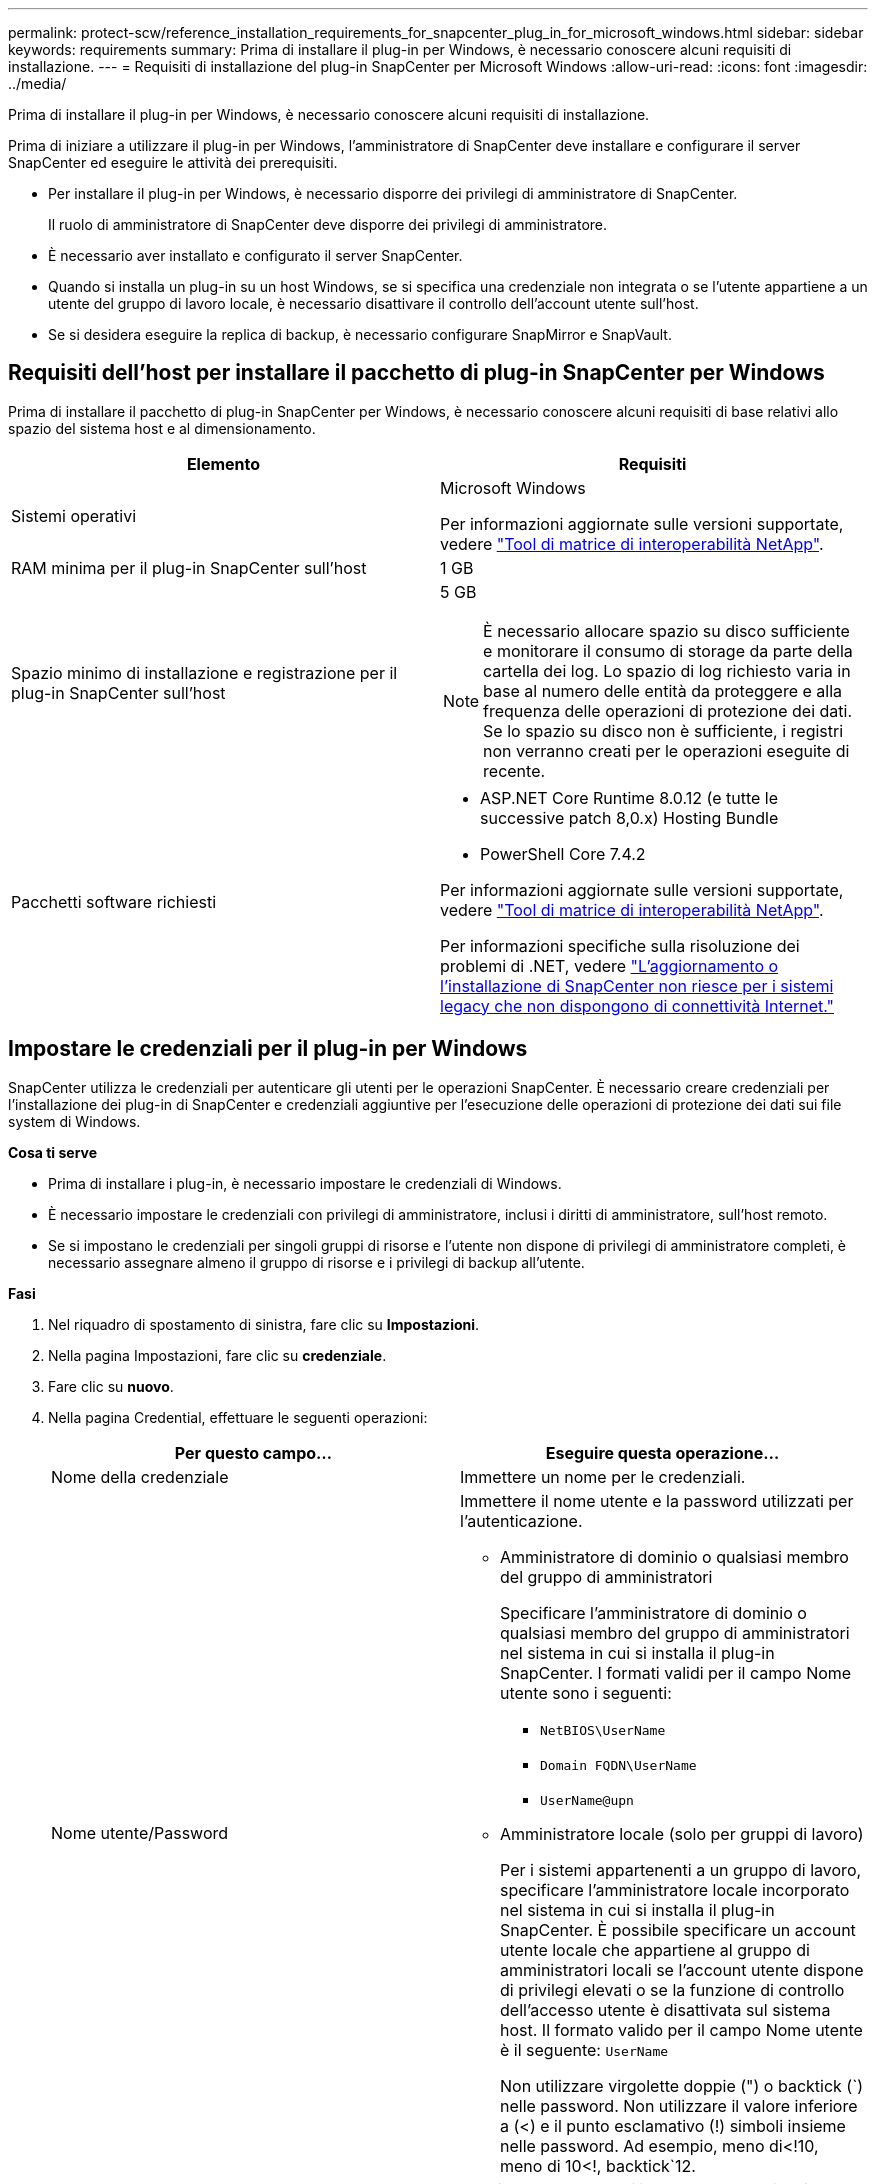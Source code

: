 ---
permalink: protect-scw/reference_installation_requirements_for_snapcenter_plug_in_for_microsoft_windows.html 
sidebar: sidebar 
keywords: requirements 
summary: Prima di installare il plug-in per Windows, è necessario conoscere alcuni requisiti di installazione. 
---
= Requisiti di installazione del plug-in SnapCenter per Microsoft Windows
:allow-uri-read: 
:icons: font
:imagesdir: ../media/


[role="lead"]
Prima di installare il plug-in per Windows, è necessario conoscere alcuni requisiti di installazione.

Prima di iniziare a utilizzare il plug-in per Windows, l'amministratore di SnapCenter deve installare e configurare il server SnapCenter ed eseguire le attività dei prerequisiti.

* Per installare il plug-in per Windows, è necessario disporre dei privilegi di amministratore di SnapCenter.
+
Il ruolo di amministratore di SnapCenter deve disporre dei privilegi di amministratore.

* È necessario aver installato e configurato il server SnapCenter.
* Quando si installa un plug-in su un host Windows, se si specifica una credenziale non integrata o se l'utente appartiene a un utente del gruppo di lavoro locale, è necessario disattivare il controllo dell'account utente sull'host.
* Se si desidera eseguire la replica di backup, è necessario configurare SnapMirror e SnapVault.




== Requisiti dell'host per installare il pacchetto di plug-in SnapCenter per Windows

Prima di installare il pacchetto di plug-in SnapCenter per Windows, è necessario conoscere alcuni requisiti di base relativi allo spazio del sistema host e al dimensionamento.

|===
| Elemento | Requisiti 


 a| 
Sistemi operativi
 a| 
Microsoft Windows

Per informazioni aggiornate sulle versioni supportate, vedere https://imt.netapp.com/matrix/imt.jsp?components=121074;&solution=1257&isHWU&src=IMT["Tool di matrice di interoperabilità NetApp"^].



 a| 
RAM minima per il plug-in SnapCenter sull'host
 a| 
1 GB



 a| 
Spazio minimo di installazione e registrazione per il plug-in SnapCenter sull'host
 a| 
5 GB


NOTE: È necessario allocare spazio su disco sufficiente e monitorare il consumo di storage da parte della cartella dei log. Lo spazio di log richiesto varia in base al numero delle entità da proteggere e alla frequenza delle operazioni di protezione dei dati. Se lo spazio su disco non è sufficiente, i registri non verranno creati per le operazioni eseguite di recente.



 a| 
Pacchetti software richiesti
 a| 
* ASP.NET Core Runtime 8.0.12 (e tutte le successive patch 8,0.x) Hosting Bundle
* PowerShell Core 7.4.2


Per informazioni aggiornate sulle versioni supportate, vedere https://imt.netapp.com/matrix/imt.jsp?components=121074;&solution=1257&isHWU&src=IMT["Tool di matrice di interoperabilità NetApp"^].

Per informazioni specifiche sulla risoluzione dei problemi di .NET, vedere https://kb.netapp.com/mgmt/SnapCenter/SnapCenter_upgrade_or_install_fails_with_This_KB_is_not_related_to_the_OS["L'aggiornamento o l'installazione di SnapCenter non riesce per i sistemi legacy che non dispongono di connettività Internet."]

|===


== Impostare le credenziali per il plug-in per Windows

SnapCenter utilizza le credenziali per autenticare gli utenti per le operazioni SnapCenter. È necessario creare credenziali per l'installazione dei plug-in di SnapCenter e credenziali aggiuntive per l'esecuzione delle operazioni di protezione dei dati sui file system di Windows.

*Cosa ti serve*

* Prima di installare i plug-in, è necessario impostare le credenziali di Windows.
* È necessario impostare le credenziali con privilegi di amministratore, inclusi i diritti di amministratore, sull'host remoto.
* Se si impostano le credenziali per singoli gruppi di risorse e l'utente non dispone di privilegi di amministratore completi, è necessario assegnare almeno il gruppo di risorse e i privilegi di backup all'utente.


*Fasi*

. Nel riquadro di spostamento di sinistra, fare clic su *Impostazioni*.
. Nella pagina Impostazioni, fare clic su *credenziale*.
. Fare clic su *nuovo*.
. Nella pagina Credential, effettuare le seguenti operazioni:
+
|===
| Per questo campo... | Eseguire questa operazione... 


 a| 
Nome della credenziale
 a| 
Immettere un nome per le credenziali.



 a| 
Nome utente/Password
 a| 
Immettere il nome utente e la password utilizzati per l'autenticazione.

** Amministratore di dominio o qualsiasi membro del gruppo di amministratori
+
Specificare l'amministratore di dominio o qualsiasi membro del gruppo di amministratori nel sistema in cui si installa il plug-in SnapCenter. I formati validi per il campo Nome utente sono i seguenti:

+
*** `NetBIOS\UserName`
*** `Domain FQDN\UserName`
*** `UserName@upn`


** Amministratore locale (solo per gruppi di lavoro)
+
Per i sistemi appartenenti a un gruppo di lavoro, specificare l'amministratore locale incorporato nel sistema in cui si installa il plug-in SnapCenter. È possibile specificare un account utente locale che appartiene al gruppo di amministratori locali se l'account utente dispone di privilegi elevati o se la funzione di controllo dell'accesso utente è disattivata sul sistema host. Il formato valido per il campo Nome utente è il seguente: `UserName`

+
Non utilizzare virgolette doppie (") o backtick (`) nelle password. Non utilizzare il valore inferiore a (<) e il punto esclamativo (!) simboli insieme nelle password. Ad esempio, meno di<!10, meno di 10<!, backtick`12.





 a| 
Password
 a| 
Inserire la password utilizzata per l'autenticazione.

|===
. Fare clic su *OK*.
+
Al termine dell'impostazione delle credenziali, è possibile assegnare la manutenzione delle credenziali a un utente o a un gruppo di utenti nella pagina User and Access (utenti e accesso).





== Configurare gMSA su Windows Server 2016 o versione successiva

Windows Server 2016 o versione successiva consente di creare un account di servizio gestito di gruppo (gMSA) che fornisce la gestione automatica delle password dell'account di servizio da un account di dominio gestito.

.Prima di iniziare
* È necessario disporre di un controller di dominio Windows Server 2016 o versione successiva.
* È necessario disporre di un host Windows Server 2016 o versione successiva, membro del dominio.


.Fasi
. Creare una chiave root KDS per generare password univoche per ogni oggetto in gMSA.
. Per ciascun dominio, eseguire il seguente comando dal controller di dominio Windows: Add-KDSRootKey -EffectiveImmediately
. Creare e configurare gMSA:
+
.. Creare un account di gruppo utenti nel seguente formato:
+
 domainName\accountName$
.. Aggiungere oggetti computer al gruppo.
.. Utilizzare il gruppo di utenti appena creato per creare gMSA.
+
Ad esempio,

+
 New-ADServiceAccount -name <ServiceAccountName> -DNSHostName <fqdn> -PrincipalsAllowedToRetrieveManagedPassword <group> -ServicePrincipalNames <SPN1,SPN2,…>
.. Eseguire `Get-ADServiceAccount` per verificare l'account del servizio.


. Configurare gMSA sugli host:
+
.. Attivare il modulo Active Directory per Windows PowerShell sull'host in cui si desidera utilizzare l'account gMSA.
+
A tale scopo, eseguire il seguente comando da PowerShell:

+
[listing]
----
PS C:\> Get-WindowsFeature AD-Domain-Services

Display Name                           Name                Install State
------------                           ----                -------------
[ ] Active Directory Domain Services   AD-Domain-Services  Available


PS C:\> Install-WindowsFeature AD-DOMAIN-SERVICES

Success Restart Needed Exit Code      Feature Result
------- -------------- ---------      --------------
True    No             Success        {Active Directory Domain Services, Active ...
WARNING: Windows automatic updating is not enabled. To ensure that your newly-installed role or feature is
automatically updated, turn on Windows Update.
----
.. Riavviare l'host.
.. Installare gMSA sull'host eseguendo il seguente comando dal prompt dei comandi di PowerShell: `Install-AdServiceAccount <gMSA>`
.. Verificare l'account gMSA eseguendo il seguente comando: `Test-AdServiceAccount <gMSA>`


. Assegnare i privilegi amministrativi al gMSA configurato sull'host.
. Aggiungere l'host Windows specificando l'account gMSA configurato nel server SnapCenter.
+
Il server SnapCenter installerà i plug-in selezionati sull'host e il gMSA specificato verrà utilizzato come account di accesso al servizio durante l'installazione del plug-in.


